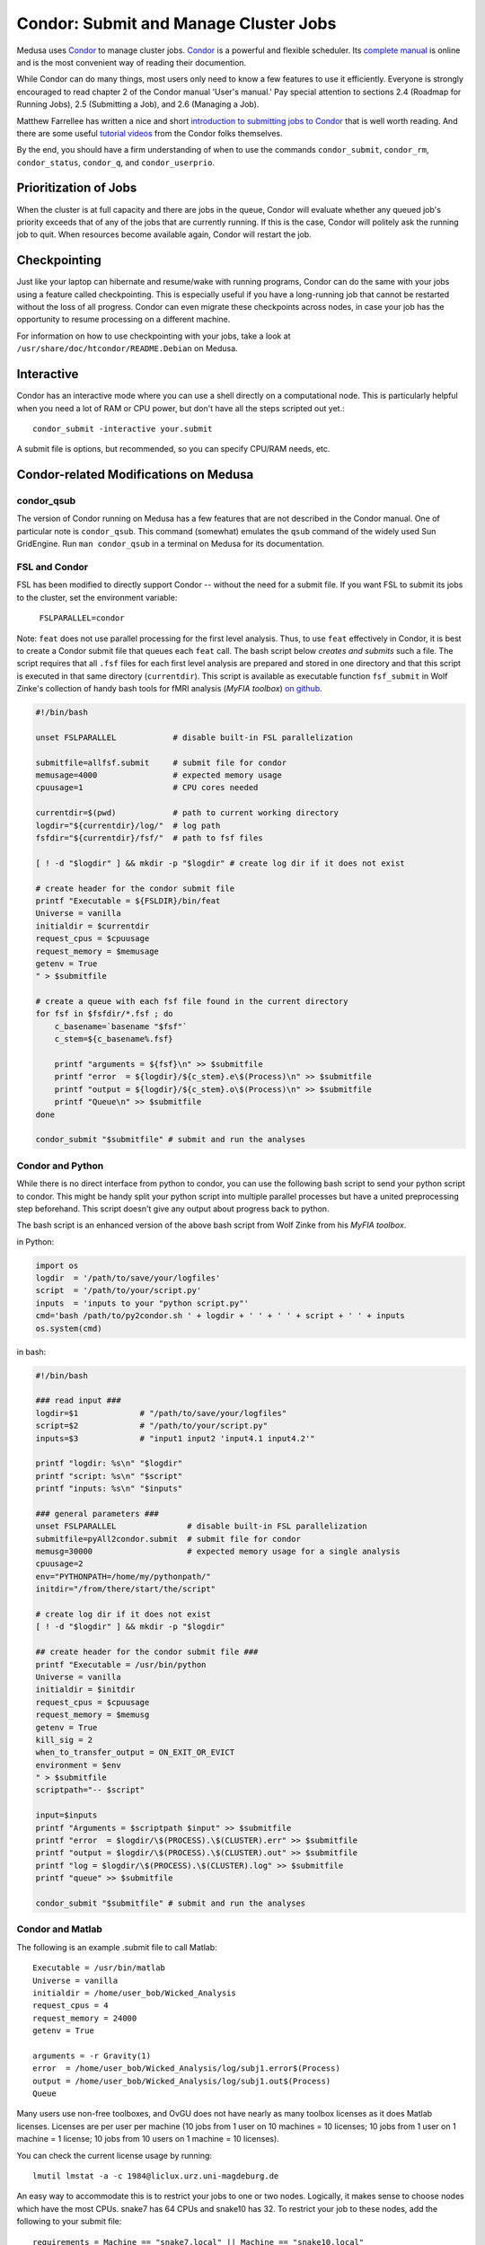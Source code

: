 .. _condordoc:

**************************************
Condor: Submit and Manage Cluster Jobs
**************************************
Medusa uses Condor_ to manage cluster jobs. Condor_ is a powerful and flexible
scheduler. Its `complete manual`_ is online and is the most convenient way of
reading their documention.

.. _complete manual: http://research.cs.wisc.edu/condor/manual/
.. _Condor: http://research.cs.wisc.edu/condor/

While Condor can do many things, most users only need to know a few features
to use it efficiently. Everyone is strongly encouraged to read chapter
2 of the Condor manual 'User's manual.' Pay special attention to sections
2.4 (Roadmap for Running Jobs), 2.5 (Submitting a Job), and 2.6 (Managing a Job).

Matthew Farrellee has written a nice and short `introduction to submitting jobs to Condor`_
that is well worth reading. And there are some useful `tutorial videos`_ from
the Condor folks themselves.

By the end, you should have a firm understanding of when to use the commands
``condor_submit``, ``condor_rm``, ``condor_status``, ``condor_q``, and
``condor_userprio``.

.. _introduction to submitting jobs to Condor: http://spinningmatt.wordpress.com/2011/07/04/getting-started-submitting-jobs-to-condor/
.. _tutorial videos: http://research.cs.wisc.edu/htcondor/tutorials/videos/2014/

Prioritization of Jobs
======================
When the cluster is at full capacity and there are jobs in the queue, Condor
will evaluate whether any queued job's priority exceeds that of any of the
jobs that are currently running. If this is the case, Condor will politely ask
the running job to quit. When resources become available again, Condor will
restart the job.

Checkpointing
=============
Just like your laptop can hibernate and resume/wake with running programs, Condor
can do the same with your jobs using a feature called checkpointing. This is
especially useful if you have a long-running job that cannot be restarted without
the loss of all progress. Condor can even migrate these checkpoints across nodes,
in case your job has the opportunity to resume processing on a different machine.

For information on how to use checkpointing with your jobs, take a look at
``/usr/share/doc/htcondor/README.Debian`` on Medusa.

Interactive
===========
Condor has an interactive mode where you can use a shell directly on a
computational node. This is particularly helpful when you need a lot of RAM or
CPU power, but don't have all the steps scripted out yet.::

    condor_submit -interactive your.submit

A submit file is options, but recommended, so you can specify CPU/RAM needs,
etc.

Condor-related Modifications on Medusa
======================================

condor_qsub
-----------
The version of Condor running on Medusa has a few features that are not
described in the Condor manual. One of particular note is ``condor_qsub``. This
command (somewhat) emulates the ``qsub`` command of the widely used Sun
GridEngine. Run ``man condor_qsub`` in a terminal on Medusa for its
documentation.

FSL and Condor
--------------
FSL has been modified to directly support Condor -- without the need for a
submit file. If you want FSL to submit its jobs to the cluster, set the
environment variable:

  ``FSLPARALLEL=condor``

Note: ``feat`` does not use parallel processing for the first level analysis.
Thus, to use ``feat`` effectively in Condor, it is best to create a Condor
submit file that queues each ``feat`` call. The bash script below *creates and
submits* such a file. The script requires that all ``.fsf`` files for each first
level analysis are prepared and stored in one directory and that this script is
executed in that same directory (``currentdir``). This script is available as
executable function ``fsf_submit`` in Wolf Zinke's collection of handy bash
tools for fMRI analysis (*MyFIA toolbox*) `on github`_.

.. _on github: https://github.com/wzinke/myfia.git

.. code-block:: bash

    #!/bin/bash

    unset FSLPARALLEL            # disable built-in FSL parallelization

    submitfile=allfsf.submit     # submit file for condor
    memusage=4000                # expected memory usage
    cpuusage=1                   # CPU cores needed

    currentdir=$(pwd)            # path to current working directory
    logdir="${currentdir}/log/"  # log path
    fsfdir="${currentdir}/fsf/"  # path to fsf files

    [ ! -d "$logdir" ] && mkdir -p "$logdir" # create log dir if it does not exist

    # create header for the condor submit file
    printf "Executable = ${FSLDIR}/bin/feat
    Universe = vanilla
    initialdir = $currentdir
    request_cpus = $cpuusage
    request_memory = $memusage
    getenv = True
    " > $submitfile

    # create a queue with each fsf file found in the current directory
    for fsf in $fsfdir/*.fsf ; do
        c_basename=`basename "$fsf"`
        c_stem=${c_basename%.fsf}

        printf "arguments = ${fsf}\n" >> $submitfile
        printf "error  = ${logdir}/${c_stem}.e\$(Process)\n" >> $submitfile
        printf "output = ${logdir}/${c_stem}.o\$(Process)\n" >> $submitfile
        printf "Queue\n" >> $submitfile
    done

    condor_submit "$submitfile" # submit and run the analyses

Condor and Python
-----------------
While there is no direct interface from python to condor, you can use the
following bash script to send your python script to condor. This might be handy
split your python script into multiple parallel processes but have a united
preprocessing step beforehand. This script doesn't give any output about
progress back to python.

The bash script is an enhanced version of the above bash script from Wolf Zinke
from his *MyFIA toolbox*.

in Python:

.. code-block:: python

    import os
    logdir  = '/path/to/save/your/logfiles'
    script  = '/path/to/your/script.py'
    inputs  = 'inputs to your "python script.py"'
    cmd='bash /path/to/py2condor.sh ' + logdir + ' ' + ' ' + script + ' ' + inputs
    os.system(cmd)


in bash:

.. code-block:: bash

    #!/bin/bash

    ### read input ###
    logdir=$1             # "/path/to/save/your/logfiles"
    script=$2             # "/path/to/your/script.py"
    inputs=$3             # "input1 input2 'input4.1 input4.2'"

    printf "logdir: %s\n" "$logdir"
    printf "script: %s\n" "$script"
    printf "inputs: %s\n" "$inputs"

    ### general parameters ###
    unset FSLPARALLEL               # disable built-in FSL parallelization
    submitfile=pyAll2condor.submit  # submit file for condor
    memusg=30000                    # expected memory usage for a single analysis
    cpuusage=2
    env="PYTHONPATH=/home/my/pythonpath/"
    initdir="/from/there/start/the/script"

    # create log dir if it does not exist
    [ ! -d "$logdir" ] && mkdir -p "$logdir"

    ## create header for the condor submit file ###
    printf "Executable = /usr/bin/python
    Universe = vanilla
    initialdir = $initdir
    request_cpus = $cpuusage
    request_memory = $memusg
    getenv = True
    kill_sig = 2
    when_to_transfer_output = ON_EXIT_OR_EVICT
    environment = $env
    " > $submitfile
    scriptpath="-- $script"

    input=$inputs
    printf "Arguments = $scriptpath $input" >> $submitfile
    printf "error  = $logdir/\$(PROCESS).\$(CLUSTER).err" >> $submitfile
    printf "output = $logdir/\$(PROCESS).\$(CLUSTER).out" >> $submitfile
    printf "log = $logdir/\$(PROCESS).\$(CLUSTER).log" >> $submitfile
    printf "queue" >> $submitfile

    condor_submit "$submitfile" # submit and run the analyses


Condor and Matlab
-----------------
The following is an example .submit file to call Matlab::

    Executable = /usr/bin/matlab
    Universe = vanilla
    initialdir = /home/user_bob/Wicked_Analysis
    request_cpus = 4
    request_memory = 24000
    getenv = True

    arguments = -r Gravity(1)
    error  = /home/user_bob/Wicked_Analysis/log/subj1.error$(Process)
    output = /home/user_bob/Wicked_Analysis/log/subj1.out$(Process)
    Queue

Many users use non-free toolboxes, and OvGU does not have nearly as many toolbox
licenses as it does Matlab licenses. Licenses are per user per machine (10 jobs
from 1 user on 10 machines = 10 licenses; 10 jobs from 1 user on 1 machine = 1
license; 10 jobs from 10 users on 1 machine = 10 licenses).

You can check the current license usage by running::

    lmutil lmstat -a -c 1984@liclux.urz.uni-magdeburg.de

An easy way to accommodate this is to restrict your jobs to one or two nodes.
Logically, it makes sense to choose nodes which have the most CPUs. snake7 has
64 CPUs and snake10 has 32. To restrict your job to these nodes, add the
following to your submit file::

    requirements = Machine == "snake7.local" || Machine == "snake10.local"

Another common issue is Matlab's multithreading. By default, Matlab will use all
available CPUs. Even though the condor submit file has a section for *requested
CPUs*, it doesn't actually enforce that limit. Matlab's default behavior makes
it a very uncooperative cluster citizen.

To limit Matlab to a certain number of threads (and you should), use the
`maxNumCompThreads()`_ function. For example, to limit your script to use only 4
cores, add the following to the beginning of your Matlab script::

    maxNumCompThreads(4)

.. _maxNumCompThreads(): https://www.mathworks.com/help/matlab/ref/maxnumcompthreads.html

Alternatively, the `-singleCompThread` option can be used when launching Matlab
to limit it to a single process. This is especially notable as
`maxNumCompThreads()` has been deprecated for awhile now.

For various reasons, Matlab performs significantly faster (50% +) on nodes using
Intel CPUs vs AMD CPUs. Our nodes are configured to advertise their CPU vendor.
If speed is your concern, and you aren't otherwise constrained by licensing,
then limiting to nodes with Intel CPUs can be beneficial. To do so, add the
following to your condor submit file::

    Requirements = CPUVendor == "INTEL"

Or, if you merely want to *prefer* Intel CPUs but not *require* them::

    Rank = CPUVendor == "INTEL"

Condor and OpenBlas
-------------------
OpenBlas automatically scales wide to use all CPUs. For example, to limit it two
CPUs, set the following environmental variable::

    OMP_NUM_THREADS=2

Condor Tips
===========

List all jobs currently in the queue::

    condor_q

List all jobs currently running and on which machine they are running::

    condor_q -run

Determine why a job is in a particular status::

    condor_q -analyze <jobid>

Alter job attributes after submission::

    condor_qedit

Remove jobs from the queue::

    condor_rm <username>            # removes all jobs for this user
    condor_rm <clusterid>           # removes all jobs belonging to this cluster
    condor_rm <clusterid>.<jobid>   # removes this specific job

Get information about user statistics, including priority::

    condor_userprio --allusers
